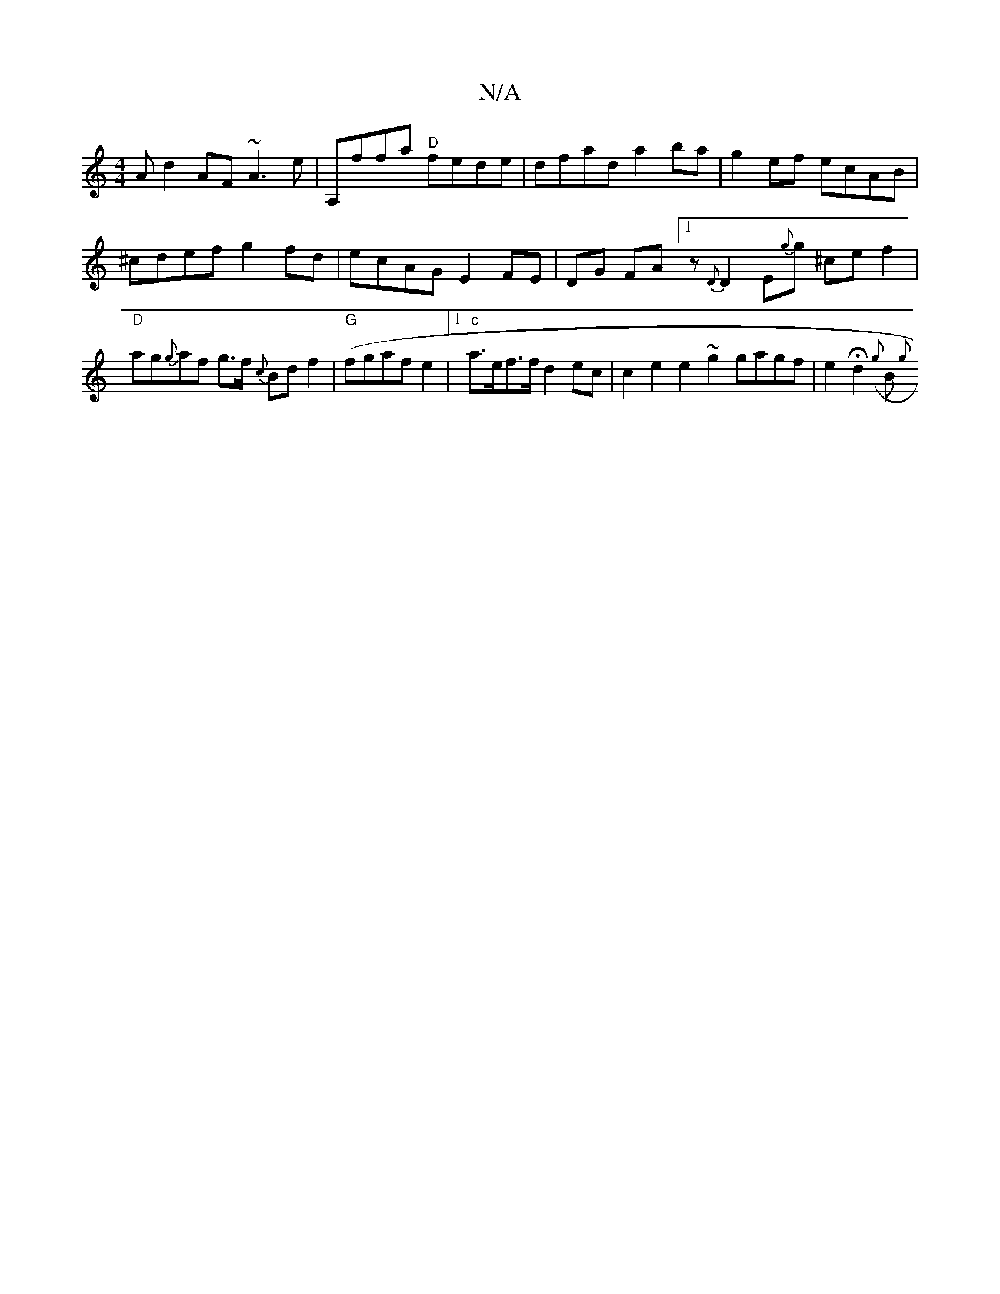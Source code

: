 X:1
T:N/A
M:4/4
R:N/A
K:Cmajor
A d2 AF ~A3 e|A,ffa "D"fede | dfad a2 ba | g2 ef ecAB | ^cdef g2 fd | ecAG E2 FE|DG FA [1 z {D}D2 E{g}g ^ce f2 | "D"ag{g}af g>f {c}Bdf2|"G"(fgaf e2 |1 "c"a>ef>f d2 ec | c2e2 e2 ~g2 gagf|e2 Hd2 ({g}B{g